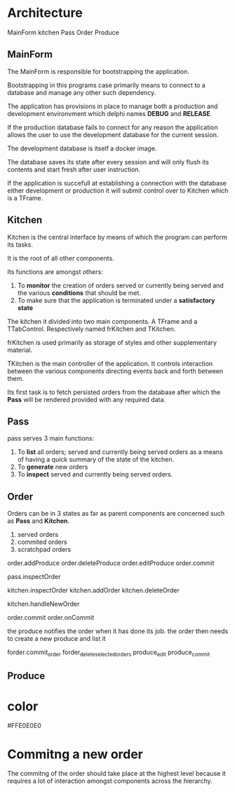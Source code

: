 * Architecture
MainForm
kitchen
Pass
Order
Produce

** MainForm
The MainForm is responsible for bootstrapping the application.

Bootstrapping in this programs case primarily means to connect to a database and
manage any other such dependency.

The application has provisions in place to manage both a production and
development environvment which delphi names *DEBUG* and *RELEASE*.

If the production database fails to connect for any reason the application
allows the user to use the development database for the current session.

The development database is itself a docker image.

The database saves its state after every session and will only flush its
contents and start fresh after user instruction.

If the application is succefull at establishing a connection with the database
either development or production it will submit control over to Kitchen which is
a TFrame.

** Kitchen
Kitchen is the central interface by means of which the program can perform its
tasks.

It is the root of all other components.

Its functions are amongst others:

1) To *monitor* the creation of orders served or currently being served and the
   various *conditions* that should be met.
2) To make sure that the application is terminated under a *satisfactory state*

The kitchen it divided into two main components. A TFrame and a TTabControl.
Respectively named frKitchen and TKitchen.

frKitchen is used primarily as storage of styles and other supplementary
material.

TKitchen is the main controller of the application. It controls interaction
between the various components directing events back and forth between them.

Its first task is to fetch persisted orders from the database after which the
*Pass* will be rendered provided with any required data.

** Pass
pass serves 3 main functions:

1) To *list* all orders; served and currently being served orders as a means of
   having a quick summary of the state of the kitchen.
2) To *generate* new orders
3) To *inspect* served and currently being served orders.
** Order
Orders can be in 3 states as far as parent components are concerned such as
*Pass* and *Kitchen*.

1) served orders
2) commited orders
3) scratchpad orders
   

order.addProduce
order.deleteProduce
order.editProduce
order.commit

pass.inspectOrder


kitchen.inspectOrder
kitchen.addOrder
kitchen.deleteOrder

kitchen.handleNewOrder


order.commit
order.onCommit


the produce notifies the order when it has done its job.
the order then needs to create  a new produce and list it


forder.commit_order
forder_delete_selected_orders
produce_edit
produce_commit


** Produce
* color
#FFE0E0E0
* Commitng a new order
The commitng of the order should take place at the highest level because it
requires a lot of interaction amongst components across the hierarchy.



